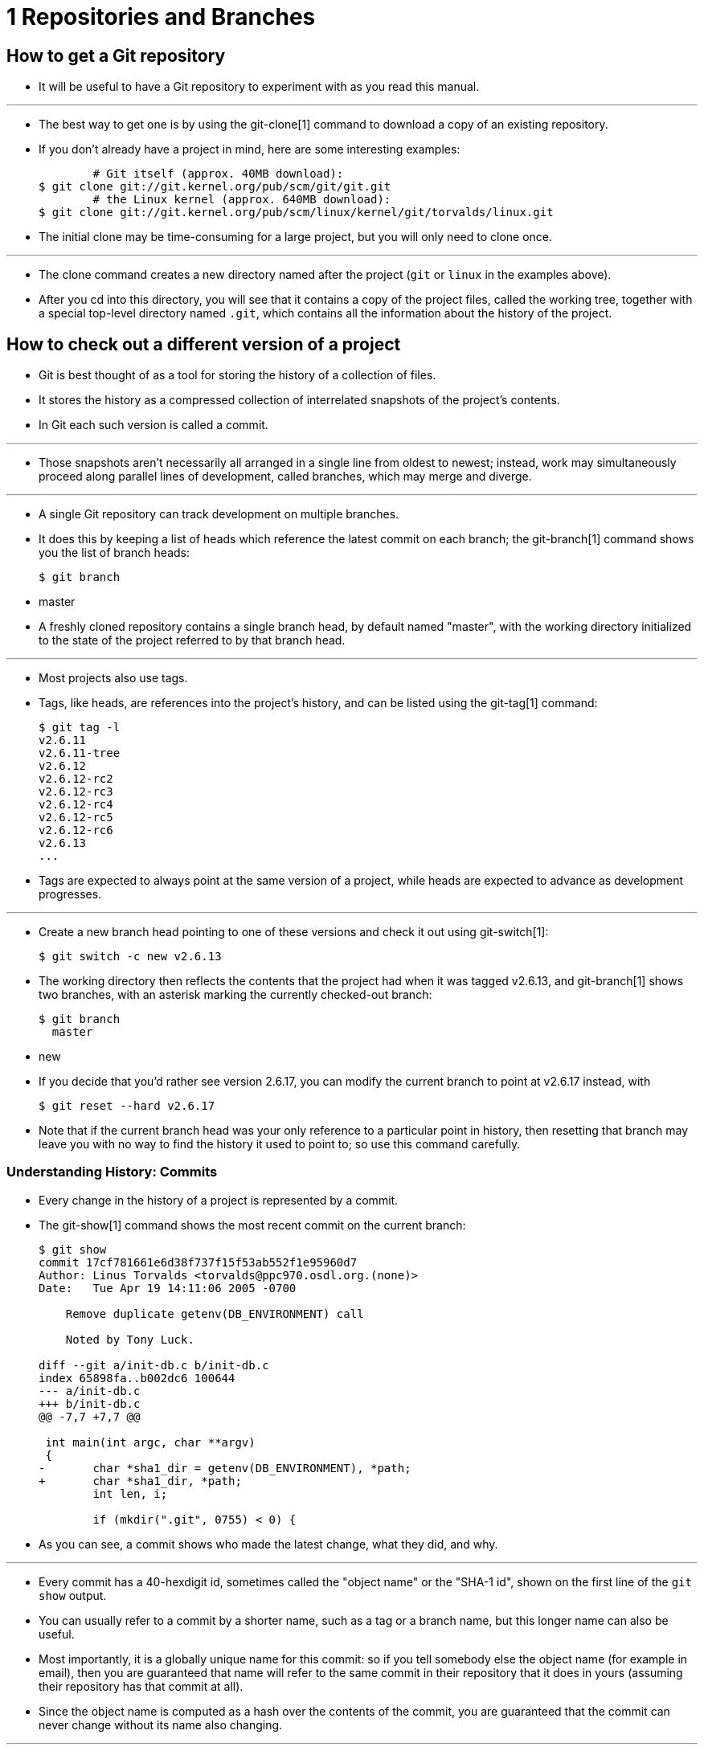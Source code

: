 = 1 Repositories and Branches

== How to get a Git repository

* It will be useful to have a Git repository to experiment with as you read
  this manual.

'''

* The best way to get one is by using the git-clone[1] command to download a
  copy of an existing repository.
* If you don't already have a project in mind, here are some interesting
  examples:
+
....
	# Git itself (approx. 40MB download):
$ git clone git://git.kernel.org/pub/scm/git/git.git
	# the Linux kernel (approx. 640MB download):
$ git clone git://git.kernel.org/pub/scm/linux/kernel/git/torvalds/linux.git
....

* The initial clone may be time-consuming for a large project, but you will
  only need to clone once.

'''

* The clone command creates a new directory named after the project (`git` or
  `linux` in the examples above).
* After you cd into this directory, you will see that it contains a copy of
  the project files, called the working tree, together with a special
  top-level directory named `.git`, which contains all the information about
  the history of the project.

== How to check out a different version of a project

* Git is best thought of as a tool for storing the history of a collection of
  files.
* It stores the history as a compressed collection of interrelated snapshots
  of the project's contents.
* In Git each such version is called a commit.

'''

* Those snapshots aren't necessarily all arranged in a single line from oldest
  to newest; instead, work may simultaneously proceed along parallel lines of
  development, called branches, which may merge and diverge.

'''

* A single Git repository can track development on multiple branches.
* It does this by keeping a list of heads which reference the latest commit on
  each branch; the git-branch[1] command shows you the list of branch heads:
+
[source,sh]
$ git branch
* master

* A freshly cloned repository contains a single branch head, by default named
  "master", with the working directory initialized to the state of the project
  referred to by that branch head.

'''

* Most projects also use tags.
* Tags, like heads, are references into the project's history, and can be
  listed using the git-tag[1] command:
+
[source,sh]
$ git tag -l
v2.6.11
v2.6.11-tree
v2.6.12
v2.6.12-rc2
v2.6.12-rc3
v2.6.12-rc4
v2.6.12-rc5
v2.6.12-rc6
v2.6.13
...

* Tags are expected to always point at the same version of a project, while
  heads are expected to advance as development progresses.

'''

* Create a new branch head pointing to one of these versions and check it out
  using git-switch[1]:
+
[source,sh]
$ git switch -c new v2.6.13

* The working directory then reflects the contents that the project had when
  it was tagged v2.6.13, and git-branch[1] shows two branches, with an
  asterisk marking the currently checked-out branch:
+
[source,sh]
$ git branch
  master
* new

* If you decide that you'd rather see version 2.6.17, you can modify the
  current branch to point at v2.6.17 instead, with
+
[source,sh]
$ git reset --hard v2.6.17

* Note that if the current branch head was your only reference to a particular
  point in history, then resetting that branch may leave you with no way to
  find the history it used to point to; so use this command carefully.

=== Understanding History: Commits

* Every change in the history of a project is represented by a commit.
* The git-show[1] command shows the most recent commit on the current branch:
+
[,sh]
----
$ git show
commit 17cf781661e6d38f737f15f53ab552f1e95960d7
Author: Linus Torvalds <torvalds@ppc970.osdl.org.(none)>
Date:   Tue Apr 19 14:11:06 2005 -0700

    Remove duplicate getenv(DB_ENVIRONMENT) call

    Noted by Tony Luck.

diff --git a/init-db.c b/init-db.c
index 65898fa..b002dc6 100644
--- a/init-db.c
+++ b/init-db.c
@@ -7,7 +7,7 @@

 int main(int argc, char **argv)
 {
-	char *sha1_dir = getenv(DB_ENVIRONMENT), *path;
+	char *sha1_dir, *path;
 	int len, i;

 	if (mkdir(".git", 0755) < 0) {
----

* As you can see, a commit shows who made the latest change, what they did,
  and why.

'''

* Every commit has a 40-hexdigit id, sometimes called the "object name" or the
  "SHA-1 id", shown on the first line of the `git show` output.
* You can usually refer to a commit by a shorter name, such as a tag or a
  branch name, but this longer name can also be useful.
* Most importantly, it is a globally unique name for this commit: so if you
  tell somebody else the object name (for example in email), then you are
  guaranteed that name will refer to the same commit in their repository that
  it does in yours (assuming their repository has that commit at all).
* Since the object name is computed as a hash over the contents of the commit,
  you are guaranteed that the commit can never change without its name also
  changing.

'''

* In fact, in Git concepts we shall see that everything stored in Git history,
  including file data and directory contents, is stored in an object with a
  name that is a hash of its contents.

'''

==== Understanding history: commits, parents, and reachability

* Every commit (except the very first commit in a project) also has a parent
  commit which shows what happened before this commit.
* Following the chain of parents will eventually take you back to the
  beginning of the project.

'''

* However, the commits do not form a simple list; Git allows lines of
  development to diverge and then reconverge, and the point where two lines of
  development reconverge is called a "merge".
* The commit representing a merge can therefore have more than one parent,
  with each parent representing the most recent commit on one of the lines of
  development leading to that point.

'''

* The best way to see how this works is using the gitk[1] command; running
  gitk now on a Git repository and looking for merge commits will help
  understand how Git organizes history.

'''

* In the following, we say that commit X is "reachable" from commit Y if
  commit X is an ancestor of commit Y.
* Equivalently, you could say that Y is a descendant of X, or that there is a
  chain of parents leading from commit Y to commit X.

==== Understanding history: History diagrams

* We will sometimes represent Git history using diagrams like the one below.
* Commits are shown as "o", and the links between them with lines drawn with - / and \.
* Time goes left to right:
+
....
         o--o--o <-- Branch A
        /
 o--o--o <-- master
        \
         o--o--o <-- Branch B
....

* If we need to talk about a particular commit, the character "o" may be
  replaced with another letter or number.

==== Understanding history: What is a branch?

* When we need to be precise, we will use the word "branch" to mean a line of
  development, and "branch head" (or just "head") to mean a reference to the
  most recent commit on a branch.
* In the example above, the branch head named "A" is a pointer to one
  particular commit, but we refer to the line of three commits leading up to
  that point as all being part of "branch A".

'''

* However, when no confusion will result, we often just use the term "branch"
  both for branches and for branch heads.

=== Manipulating branches

* Creating, deleting, and modifying branches is quick and easy; here's a
  summary of the commands:
`git branch`::
list all branches.

`git branch <branch>`::
create a new branch named `<branch>`, referencing the same point in history as
the current branch.

`git branch <branch> <start-point>`::
create a new branch named `<branch>`, referencing `<start-point>`, which may
be specified any way you like, including using a branch name or a tag name.

`git branch -d <branch>`::
delete the branch `<branch>`; if the branch is not fully merged in its
upstream branch or contained in the current branch, this command will fail
with a warning.

`git branch -D <branch>`::
delete the branch `<branch>` irrespective of its merged status.

`git switch <branch>`::
make the current branch `<branch>`, updating the working directory to reflect
the version referenced by `<branch>`.

`git switch -c <new> <start-point>`::
create a new branch `<new>` referencing `<start-point>`, and check it out.

* The special symbol "HEAD" can always be used to refer to the current branch.
* In fact, Git uses a file named `HEAD` in the `.git` directory to remember
  which branch is current:
+
[source,sh]
$ cat .git/HEAD
ref: refs/heads/master

=== Examining an old version without creating a new branch

* The `git switch` command normally expects a branch head, but will also
  accept an arbitrary commit when invoked with --detach; for example, you can
  check out the commit referenced by a tag:
+
[,sh]
----
$ git switch --detach v2.6.17
Note: checking out 'v2.6.17'.

You are in 'detached HEAD' state. You can look around, make experimental
changes and commit them, and you can discard any commits you make in this
state without impacting any branches by performing another switch.

If you want to create a new branch to retain commits you create, you may
do so (now or later) by using -c with the switch command again. Example:

  git switch -c new_branch_name

HEAD is now at 427abfa Linux v2.6.17
----

* The HEAD then refers to the SHA-1 of the commit instead of to a branch, and
  git branch shows that you are no longer on a branch:
+
[source,sh]
$ cat .git/HEAD
427abfa28afedffadfca9dd8b067eb6d36bac53f
$ git branch
* (detached from v2.6.17)
  master

* In this case we say that the HEAD is "detached".

'''

* This is an easy way to check out a particular version without having to make
  up a name for the new branch.
* You can still create a new branch (or tag) for this version later if you
  decide to.

=== Examining branches from a remote repository

* The "master" branch that was created at the time you cloned is a copy of the
  HEAD in the repository that you cloned from.
* That repository may also have had other branches, though, and your local
  repository keeps branches which track each of those remote branches, called
  remote-tracking branches, which you can view using the `-r` option to
  git-branch[1]:
+
[source,sh]
$ git branch -r
  origin/HEAD
  origin/html
  origin/maint
  origin/man
  origin/master
  origin/next
  origin/seen
  origin/todo

* In this example, "origin" is called a remote repository, or "remote" for
  short.
* The branches of this repository are called "remote branches" from our point
  of view.
* The remote-tracking branches listed above were created based on the remote
  branches at clone time and will be updated by `git fetch` (hence `git pull`)
  and `git push`.
* See Updating a repository with git fetch for details.

'''

* You might want to build on one of these remote-tracking branches on a branch
  of your own, just as you would for a tag:
+
[source,sh]
$ git switch -c my-todo-copy origin/todo

* You can also check out `origin/todo` directly to examine it or write a
  one-off patch.
* See detached head.

'''

* Note that the name "origin" is just the name that Git uses by default to
  refer to the repository that you cloned from.

=== Naming branches, tags, and other references

* Branches, remote-tracking branches, and tags are all references to commits.
* All references are named with a slash-separated path name starting with
  refs; the names we've been using so far are actually shorthand:
** The branch `test` is short for `refs/heads/test`.
** The tag `v2.6.18` is short for `refs/tags/v2.6.18`.
** `origin/master` is short for `refs/remotes/origin/master`.

* The full name is occasionally useful if, for example, there ever exists a
  tag and a branch with the same name.

'''

* (Newly created refs are actually stored in the `.git/refs` directory, under
  the path given by their name. +
  However, for efficiency reasons they may also be packed together in a single
  file; see git-pack-refs[1]).

'''

* As another useful shortcut, the "HEAD" of a repository can be referred to
  just using the name of that repository.
* So, for example, "origin" is usually a shortcut for the HEAD branch in the
  repository "origin".

'''

* For the complete list of paths which Git checks for references, and the
  order it uses to decide which to choose when there are multiple references
  with the same shorthand name, see the "SPECIFYING REVISIONS" section of
  gitrevisions[7].

=== Updating a repository with git fetch

* After you clone a repository and commit a few changes of your own, you may
  wish to check the original repository for updates.

'''

* The `git-fetch` command, with no arguments, will update all of the
  remote-tracking branches to the latest version found in the original
  repository.
* It will not touch any of your own branches -- not even the "master"
  branch that was created for you on clone.

=== Fetching branches from other repositories

* You can also track branches from repositories other than the one you cloned
  from, using git-remote[1]:
+
[,sh]
----
$ git remote add staging git://git.kernel.org/.../gregkh/staging.git
$ git fetch staging
...
From git://git.kernel.org/pub/scm/linux/kernel/git/gregkh/staging
 * [new branch]      master     -> staging/master
 * [new branch]      staging-linus -> staging/staging-linus
 * [new branch]      staging-next -> staging/staging-next
----

* New remote-tracking branches will be stored under the shorthand name that
  you gave `git remote add`, in this case `staging`:
+
[,sh]
$ git branch -r
  origin/HEAD -> origin/master
  origin/master
  staging/master
  staging/staging-linus
  staging/staging-next

* If you run `git fetch <remote>` later, the remote-tracking branches for the
  named `<remote>` will be updated.

'''

* If you examine the file `.git/config`, you will see that Git has added a new
  stanza:
+
[source,sh]
$ cat .git/config
...
[remote "staging"]
	url = git://git.kernel.org/pub/scm/linux/kernel/git/gregkh/staging.git
	fetch = +refs/heads/*:refs/remotes/staging/*
...

* This is what causes Git to track the remote's branches; you may modify or
  delete these configuration options by editing .git/config with a text
  editor.
* (See the "CONFIGURATION FILE" section of git-config[1] for details.)

